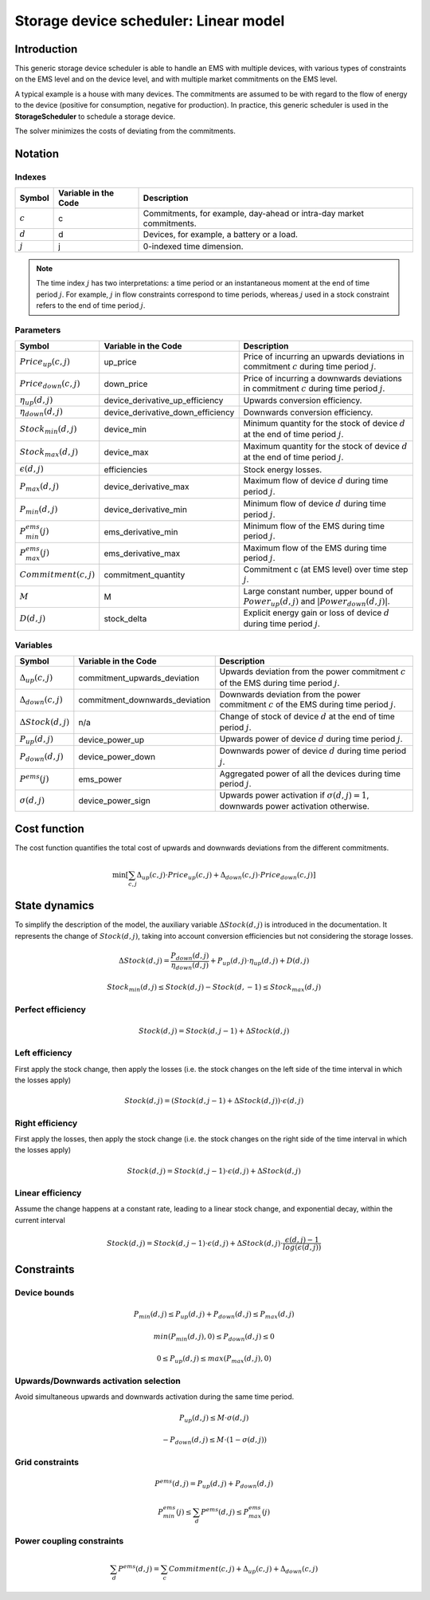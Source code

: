 .. _storage_device_scheduler:

Storage device scheduler: Linear model
=======================================

Introduction
--------------
This generic storage device scheduler is able to handle an EMS with multiple devices, with various types of constraints on the EMS level and on the device level,
and with multiple market commitments on the EMS level.

A typical example is a house with many devices. The commitments are assumed to be with regard to the flow of energy to the device (positive for consumption, negative for production). In practice, this generic scheduler is used in the **StorageScheduler** to schedule a storage device.
    
The solver minimizes the costs of deviating from the commitments.



Notation
---------

Indexes
^^^^^^^^
================================ ================================================ ==============================================================================================================  
Symbol                              Variable in the Code                           Description
================================ ================================================ ==============================================================================================================  
:math:`c`                             c                                                  Commitments, for example, day-ahead or intra-day market commitments.
:math:`d`                             d                                                  Devices, for example, a battery or a load.
:math:`j`                             j                                                  0-indexed time dimension. 
================================ ================================================ ==============================================================================================================  

.. note::
  The time index :math:`j` has two interpretations: a time period or an instantaneous moment at the end of time period :math:`j`. 
  For example, :math:`j` in flow constraints correspond to time periods, whereas :math:`j` used in a stock constraint refers to the end of time period :math:`j`.

Parameters
^^^^^^^^^^
================================ ================================================ ==============================================================================================================  
Symbol                              Variable in the Code                           Description
================================ ================================================ ==============================================================================================================  
:math:`Price_{up}(c,j)`               up_price                                           Price of incurring an upwards deviations in commitment :math:`c` during time period :math:`j`.
:math:`Price_{down}(c,j)`             down_price                                         Price of incurring a downwards deviations in commitment :math:`c` during time period :math:`j`.
:math:`\eta_{up}(d,j)`                device_derivative_up_efficiency                    Upwards conversion efficiency.
:math:`\eta_{down}(d,j)`              device_derivative_down_efficiency                  Downwards conversion efficiency.
:math:`Stock_{min}(d,j)`              device_min                                         Minimum quantity for the stock of device :math:`d` at the end of time period :math:`j`.
:math:`Stock_{max}(d,j)`              device_max                                         Maximum quantity for the stock of device :math:`d` at the end of time period :math:`j`.
:math:`\epsilon(d,j)`                 efficiencies                                       Stock energy losses.
:math:`P_{max}(d,j)`                  device_derivative_max                              Maximum flow of device :math:`d` during time period :math:`j`.
:math:`P_{min}(d,j)`                  device_derivative_min                              Minimum flow of device :math:`d` during time period :math:`j`.
:math:`P^{ems}_{min}(j)`              ems_derivative_min                                 Minimum flow of the EMS during time period :math:`j`.
:math:`P^{ems}_{max}(j)`              ems_derivative_max                                 Maximum flow of the EMS during time period :math:`j`.
:math:`Commitment(c,j)`               commitment_quantity                                Commitment c (at EMS level) over time step :math:`j`.
:math:`M`                             M                                                  Large constant number, upper bound of :math:`Power_{up}(d,j)` and :math:`|Power_{down}(d,j)|`.
:math:`D(d,j)`                        stock_delta                                        Explicit energy gain or loss of device :math:`d` during time period :math:`j`.
================================ ================================================ ==============================================================================================================  


Variables
^^^^^^^^^
================================ ================================================ ==============================================================================================================  
Symbol                              Variable in the Code                           Description
================================ ================================================ ==============================================================================================================  
:math:`\Delta_{up}(c,j)`              commitment_upwards_deviation                       Upwards deviation from the power commitment :math:`c` of the EMS during time period :math:`j`.
:math:`\Delta_{down}(c,j)`            commitment_downwards_deviation                     Downwards deviation from the power commitment :math:`c` of the EMS during time period :math:`j`.
:math:`\Delta Stock(d,j)`                           n/a                                  Change of stock of device :math:`d` at the end of time period :math:`j`.
:math:`P_{up}(d,j)`                   device_power_up                                    Upwards power of device :math:`d` during time period :math:`j`.
:math:`P_{down}(d,j)`                 device_power_down                                  Downwards power of device :math:`d` during time period :math:`j`.
:math:`P^{ems}(j)`                    ems_power                                          Aggregated power of all the devices during time period :math:`j`.
:math:`\sigma(d,j)`                   device_power_sign                                  Upwards power activation if :math:`\sigma(d,j)=1`, downwards power activation otherwise.
================================ ================================================ ==============================================================================================================  

Cost function
--------------

The cost function quantifies the total cost of upwards and downwards deviations from the different commitments.

.. math:: 
    :name: cost_function

    \min [\sum_{c,j} \Delta_{up}(c,j) \cdot Price_{up}(c,j) +  \Delta_{down}(c,j) \cdot Price_{down}(c,j)]


State dynamics
---------------

To simplify the description of the model, the auxiliary variable :math:`\Delta Stock(d,j)` is introduced in the documentation. It represents the
change of :math:`Stock(d,j)`, taking into account conversion efficiencies but not considering the storage losses.

.. math::
  :name: stock

    \Delta Stock(d,j) = \frac{P_{down}(d,j)}{\eta_{down}(d,j) } + P_{up}(d,j)  \cdot \eta_{up}(d,j) + D(d,j)


.. math:: 
  :name: device_bounds

    Stock_{min}(d,j)  \leq Stock(d,j) - Stock(d,-1)\leq Stock_{max}(d,j) 


Perfect efficiency
^^^^^^^^^^^^^^^^^^^

.. math:: 
  :name: efficiency_e1

    Stock(d, j) = Stock(d, j-1) + \Delta Stock(d,j)

Left efficiency
^^^^^^^^^^^^^^^^^
First apply the stock change, then apply the losses (i.e. the stock changes on the left side of the time interval in which the losses apply)


.. math:: 
  :name: efficiency_left

    Stock(d, j)  = (Stock(d, j-1) + \Delta Stock(d,j)) \cdot \epsilon(d,j)


Right efficiency
^^^^^^^^^^^^^^^^^
First apply the losses, then apply the stock change (i.e. the stock changes on the right side of the time interval in which the losses apply)

.. math:: 
  :name: efficiency_right

    Stock(d, j)  = Stock(d, j-1) \cdot \epsilon(d,j) + \Delta Stock(d,j)

Linear efficiency
^^^^^^^^^^^^^^^^^
Assume the change happens at a constant rate, leading to a linear stock change, and exponential decay, within the current interval

.. math:: 
  :name: efficiency_linear

    Stock(d, j)  = Stock(d, j-1) \cdot \epsilon(d,j) + \Delta Stock(d,j) \cdot \frac{\epsilon(d,j) - 1}{log(\epsilon(d,j))}

Constraints
--------------

Device bounds
^^^^^^^^^^^^^

.. math:: 
  :name: device_derivative_bounds

    P_{min}(d,j) \leq P_{up}(d,j) + P_{down}(d,j)\leq P_{max}(d,j)

.. math:: 
  :name: device_down_derivative_bounds

    min(P_{min}(d,j),0) \leq P_{down}(d,j)\leq 0


.. math:: 
  :name: device_up_derivative_bounds

    0 \leq P_{up}(d,j)\leq max(P_{max}(d,j),0)


Upwards/Downwards activation selection
^^^^^^^^^^^^^^^^^^^^^^^^^^^^^^^^^^^^^^^

Avoid simultaneous upwards and downwards activation during the same time period.

.. math:: 
  :name: device_up_derivative_sign

    P_{up}(d,j) \leq M \cdot \sigma(d,j)

.. math:: 
  :name: device_down_derivative_sign

    -P_{down}(d,j) \leq M \cdot (1-\sigma(d,j))


Grid constraints
^^^^^^^^^^^^^^^^^

.. math:: 
    :name: device_derivative_equalities

    P^{ems}(d,j) = P_{up}(d,j) + P_{down}(d,j)

.. math:: 
  :name: ems_derivative_bounds

    P^{ems}_{min}(j) \leq \sum_d P^{ems}(d,j) \leq P^{ems}_{max}(j)

Power coupling constraints
^^^^^^^^^^^^^^^^^^^^^^^^^^^

.. math:: 
    :name: ems_flow_commitment_equalities

    \sum_d P^{ems}(d,j) = \sum_c Commitment(c,j) + \Delta_{up}(c,j) + \Delta_{down}(c,j)

